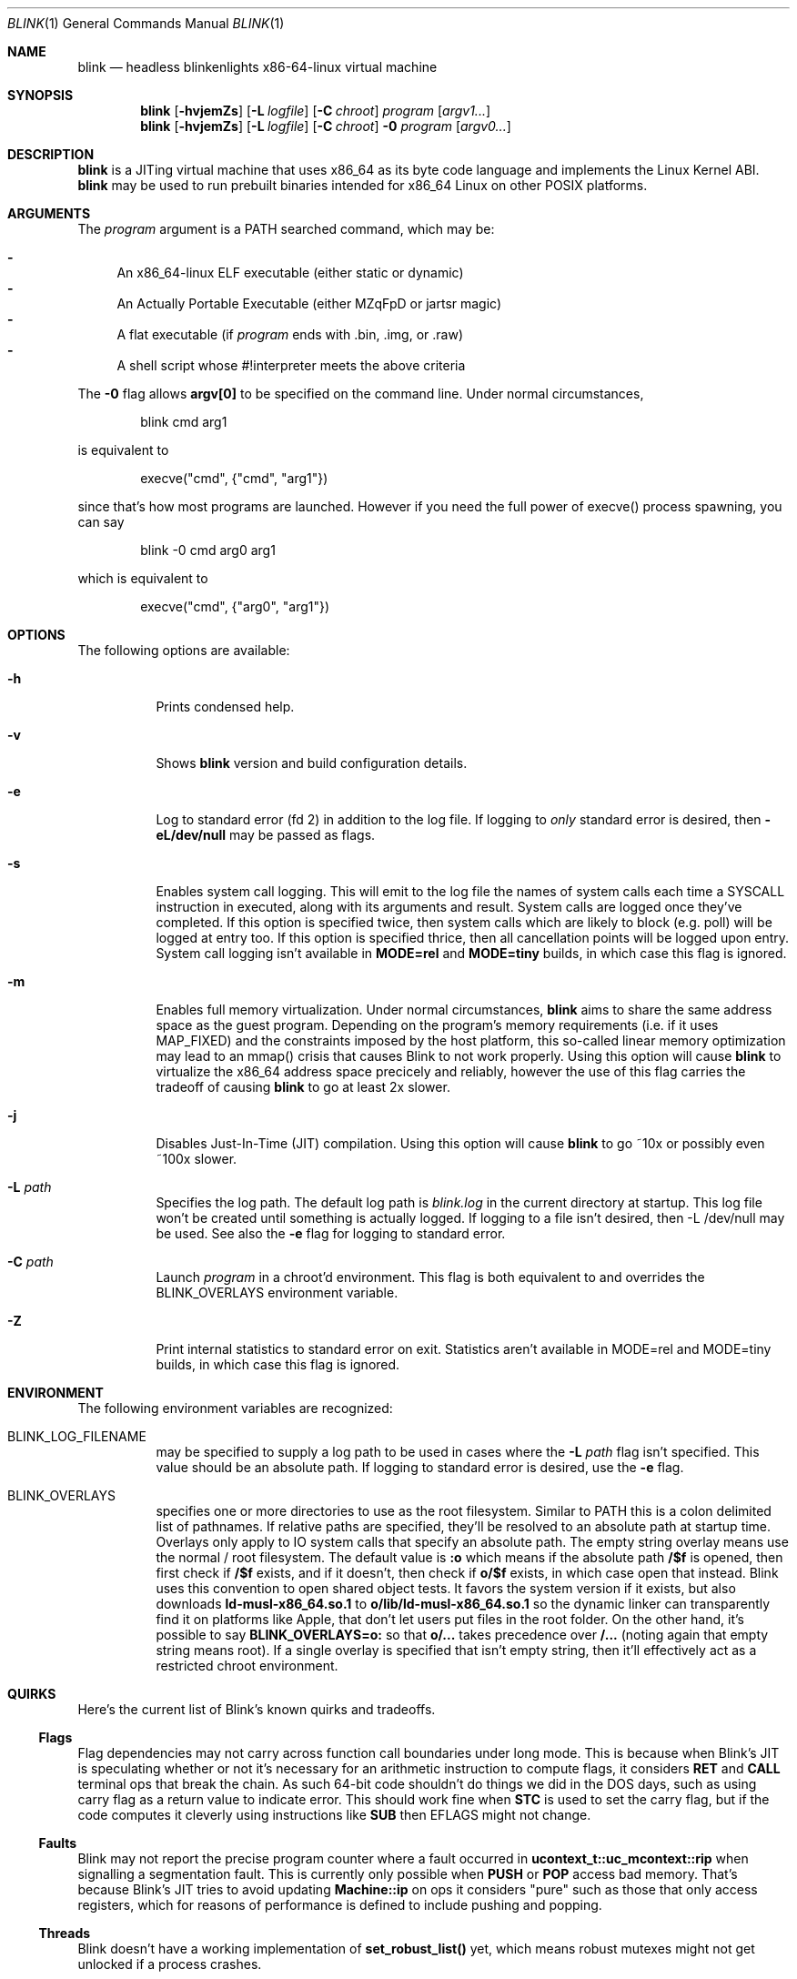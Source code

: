 .\" Copyright 2023 Justine Alexandra Roberts Tunney
.\"
.\" Permission to use, copy, modify, and/or distribute this software for
.\" any purpose with or without fee is hereby granted, provided that the
.\" above copyright notice and this permission notice appear in all copies.
.\"
.\" THE SOFTWARE IS PROVIDED "AS IS" AND THE AUTHOR DISCLAIMS ALL
.\" WARRANTIES WITH REGARD TO THIS SOFTWARE INCLUDING ALL IMPLIED
.\" WARRANTIES OF MERCHANTABILITY AND FITNESS. IN NO EVENT SHALL THE
.\" AUTHOR BE LIABLE FOR ANY SPECIAL, DIRECT, INDIRECT, OR CONSEQUENTIAL
.\" DAMAGES OR ANY DAMAGES WHATSOEVER RESULTING FROM LOSS OF USE, DATA OR
.\" PROFITS, WHETHER IN AN ACTION OF CONTRACT, NEGLIGENCE OR OTHER
.\" TORTIOUS ACTION, ARISING OUT OF OR IN CONNECTION WITH THE USE OR
.\" PERFORMANCE OF THIS SOFTWARE.
.\"
.Dd March 6, 2023
.Dt BLINK 1
.Os
.Sh NAME
.Nm blink
.Nd headless blinkenlights x86-64-linux virtual machine
.Sh SYNOPSIS
.Nm
.Op Fl hvjemZs
.Op Fl L Ar logfile
.Op Fl C Ar chroot
.Ar program
.Op Ar argv1...
.Nm
.Op Fl hvjemZs
.Op Fl L Ar logfile
.Op Fl C Ar chroot
.Fl 0
.Ar program
.Op Ar argv0...
.Sh DESCRIPTION
.Nm
is a JITing virtual machine that uses x86_64 as its byte code language
and implements the Linux Kernel ABI.
.Nm
may be used to run prebuilt binaries intended for x86_64 Linux on other
POSIX platforms.
.Sh ARGUMENTS
.Pp
The
.Ar program
argument is a
.Ev PATH
searched command, which may be:
.Pp
.Bl -dash -compact
.It
An x86_64-linux ELF executable (either static or dynamic)
.It
An Actually Portable Executable (either MZqFpD or jartsr magic)
.It
A flat executable (if
.Ar program
ends with .bin, .img, or .raw)
.It
A shell script whose #!interpreter meets the above criteria
.El
.Pp
The
.Fl 0
flag allows
.Li argv[0]
to be specified on the command line. Under normal circumstances,
.Bd -literal -offset indent
blink cmd arg1
.Ed
.Pp
is equivalent to
.Bd -literal -offset indent
execve("cmd", {"cmd", "arg1"})
.Ed
.Pp
since that's how most programs are launched. However if you
need the full power of execve() process spawning, you can say
.Bd -literal -offset indent
blink -0 cmd arg0 arg1
.Ed
.Pp
which is equivalent to
.Bd -literal -offset indent
execve("cmd", {"arg0", "arg1"})
.Ed
.Pp
.Sh OPTIONS
The following options are available:
.Bl -tag -width indent
.It Fl h
Prints condensed help.
.It Fl v
Shows
.Nm
version and build configuration details.
.It Fl e
Log to standard error (fd 2) in addition to the log file. If logging to
.Em only
standard error is desired, then
.Li -eL/dev/null
may be passed as flags.
.It Fl s
Enables system call logging. This will emit to the log file the names of
system calls each time a SYSCALL instruction in executed, along with its
arguments and result. System calls are logged once they've completed. If
this option is specified twice, then system calls which are likely to
block (e.g. poll) will be logged at entry too. If this option is
specified thrice, then all cancellation points will be logged upon
entry. System call logging isn't available in
.Li MODE=rel
and
.Li MODE=tiny
builds, in which case this flag is ignored.
.It Fl m
Enables full memory virtualization. Under normal circumstances,
.Nm
aims to share the same address space as the guest program. Depending on
the program's memory requirements (i.e. if it uses MAP_FIXED) and the
constraints imposed by the host platform, this so-called linear memory
optimization may lead to an mmap() crisis that causes Blink to not work
properly. Using this option will cause
.Nm
to virtualize the x86_64 address space precicely and reliably, however
the use of this flag carries the tradeoff of causing
.Nm
to go at least 2x slower.
.It Fl j
Disables Just-In-Time (JIT) compilation. Using this option will cause
.Nm
to go ~10x or possibly even ~100x slower.
.It Fl L Ar path
Specifies the log path. The default log path is
.Ar blink.log
in the current directory at startup. This log file won't be created
until something is actually logged. If logging to a file isn't desired,
then -L /dev/null may be used. See also the
.Fl e
flag for logging to standard error.
.It Fl C Ar path
Launch
.Ar program
in a chroot'd environment. This flag is both equivalent to and overrides
the
.Ev BLINK_OVERLAYS
environment variable.
.It Fl Z
Print internal statistics to standard error on exit. Statistics aren't
available in MODE=rel and MODE=tiny builds, in which case this flag is
ignored.
.El
.Sh ENVIRONMENT
The following environment variables are recognized:
.Bl -tag -width indent
.It Ev BLINK_LOG_FILENAME
may be specified to supply a log path to be used in cases where the
.Fl L Ar path
flag isn't specified. This value should be an absolute path. If logging
to standard error is desired, use the
.Fl e
flag.
.It Ev BLINK_OVERLAYS
specifies one or more directories to use as the root filesystem.
Similar to
.Ev PATH
this is a colon delimited list of pathnames. If relative paths are
specified, they'll be resolved to an absolute path at startup time.
Overlays only apply to IO system calls that specify an absolute path.
The empty string overlay means use the normal / root filesystem. The
default value is
.Li :o
which means if the absolute path
.Li /$f
is opened, then first check if
.Li /$f
exists, and if it doesn't, then check if
.Li o/$f
exists, in which case open that instead. Blink uses this convention to
open shared object tests. It favors the system version if it exists, but
also downloads
.Li ld-musl-x86_64.so.1
to
.Li o/lib/ld-musl-x86_64.so.1
so the dynamic linker can transparently find it on platforms like Apple,
that don't let users put files in the root folder. On the other hand,
it's possible to say
.Li BLINK_OVERLAYS=o:
so that
.Li o/...
takes precedence over
.Li /...
(noting again that empty string means root). If a single overlay is
specified that isn't empty string, then it'll effectively act as a
restricted chroot environment.
.El
.Sh QUIRKS
Here's the current list of Blink's known quirks and tradeoffs.
.Ss "Flags"
Flag dependencies may not carry across function call boundaries under
long mode. This is because when Blink's JIT is speculating whether or
not it's necessary for an arithmetic instruction to compute flags, it
considers
.Li RET
and
.Li CALL
terminal ops that break the chain. As such
64-bit code shouldn't do things we did in the DOS days, such as using
carry flag as a return value to indicate error. This should work fine
when
.Li STC
is used to set the carry flag, but if the code computes it
cleverly using instructions like
.Li SUB
then EFLAGS might not change.
.Ss "Faults"
Blink may not report the precise program counter where a fault occurred
in
.Li ucontext_t::uc_mcontext::rip
when signalling a segmentation fault.
This is currently only possible when
.Li PUSH
or
.Li POP
access bad memory.
That's because Blink's JIT tries to avoid updating
.Li Machine::ip
on ops
it considers "pure" such as those that only access registers, which for
reasons of performance is defined to include pushing and popping.
.Ss "Threads"
Blink doesn't have a working implementation of
.Li set_robust_list()
yet,
which means robust mutexes might not get unlocked if a process crashes.
.Ss "Coherency"
POSIX.1 provides almost no guarantees of coherency, synchronization, and
durability when it comes to
.Li MAP_SHARED
mappings and recommends that
msync() be explicitly used to synchronize memory with file contents. The
Linux Kernel implements shared memory so well, that this is rarely
necessary. However some platforms like OpenBSD lack write coherency.
This means if you change a shared writable memory map and then call
pread() on the associated file region, you might get stale data. Blink
isn't able to polyfill incoherent platforms to be as coherent as Linux,
therefore apps that run in Blink should assume the POSIX rules apply.
.Ss "Signal Handling"
Blink uses
.Li SIGSYS
to deliver signals internally. This signal is
precious to Blink. It's currently not possible for guest applications to
capture it from external processes.
.Ss "Self Modifying Code"
Blink supports self-modifying code, with some caveats.
.Pp
If Blink's JIT is disabled, then Blink offers perfect support for
self-modifying code, and no instruction flush is required.
.Pp
If Blink's JIT is enabled, then it's recommended that memory not be
executed until it's been generated. This is sufficient to support the
JIT use case of well-behaved virtual machines such as Blink and Qemu.
However in other cases it's desirable for binaries to rewrite themselves
in memory (code morphing). In that case, the guest binary must use
.Li mprotect(PROT_EXEC)
to invalidate JIT hooks that were previously
generated. Please note that doing this will leak JIT memory, so it
should ideally only be called once in a program's lifecycle.
.Sh EXIT STATUS
The
.Nm
command passes along the exit code of the
.Ar program
which by convention is 0 on success or >0 on failure. In the event that
.Nm
fails to launch
.Ar program
the status 127 shall be returned.
.Sh SEE ALSO
.Xr blinkenlights 1
.Sh STANDARDS
The
.Nm
command implements a superset of the
.St -p1003.1-2008
specification, intended to emulate the behaviors of the Linux Kernel.
.Sh AUTHORS
.An "Justine Alexandra Roberts Tunney" Aq jtunney@gmail.com
